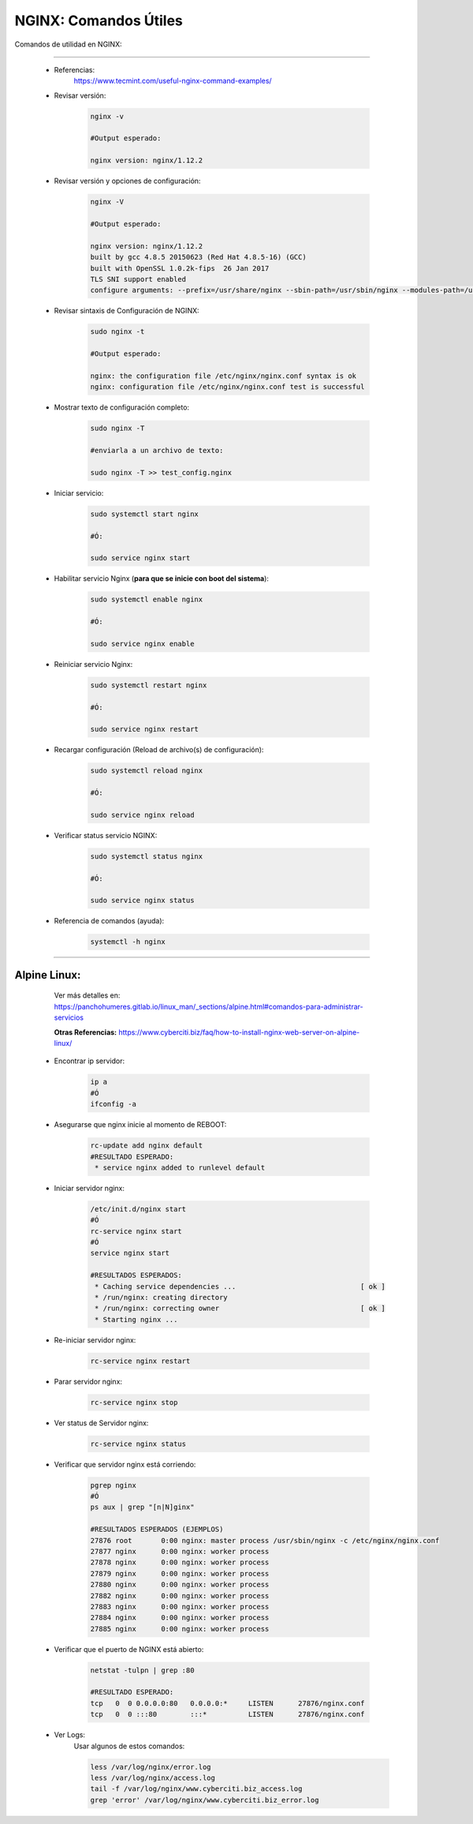 =====================================
NGINX: Comandos Útiles
=====================================

Comandos de utilidad en NGINX:

----------------------------------------------

    * Referencias:
        https://www.tecmint.com/useful-nginx-command-examples/

    *  Revisar versión:
    
        .. code-block:: bash
            
            nginx -v

            #Output esperado:
            
            nginx version: nginx/1.12.2

    * Revisar versión y opciones de configuración:

        .. code-block:: bash
            
            nginx -V

            #Output esperado:
            
            nginx version: nginx/1.12.2
            built by gcc 4.8.5 20150623 (Red Hat 4.8.5-16) (GCC) 
            built with OpenSSL 1.0.2k-fips  26 Jan 2017
            TLS SNI support enabled
            configure arguments: --prefix=/usr/share/nginx --sbin-path=/usr/sbin/nginx --modules-path=/usr/lib64/nginx/modules --conf-path=/etc/nginx/nginx.conf --error-log-path=/var/log/nginx/error.log --http-log-path=/var/log/nginx/access.log --http-client-body-temp-path=/var/lib/nginx/tmp/client_body --http-proxy-temp-path=/var/lib/nginx/tmp/proxy --http-fastcgi-temp-path=/var/lib/nginx/tmp/fastcgi --http-uwsgi-temp-path=/var/lib/nginx/tmp/uwsgi --http-scgi-temp-path=/var/lib/nginx/tmp/scgi --pid-path=/run/nginx.pid --lock-path=/run/lock/subsys/nginx --user=nginx --group=nginx --with-file-aio --with-ipv6 --with-http_auth_request_module --with-http_ssl_module --with-http_v2_module --with-http_realip_module --with-http_addition_module --with-http_xslt_module=dynamic --with-http_image_filter_module=dynamic --with-http_geoip_module=dynamic --with-http_sub_module --with-http_dav_module --with-http_flv_module --with-http_mp4_module --with-http_gunzip_module --with-http_gzip_static_module --with-http_random_index_module --with-http_secure_link_module --with-http_degradation_module --with-http_slice_module --with-http_stub_status_module --with-http_perl_module=dynamic --with-mail=dynamic --with-mail_ssl_module --with-pcre --with-pcre-jit --with-stream=dynamic --with-stream_ssl_module --with-google_perftools_module --with-debug --with-cc-opt='-O2 -g -pipe -Wall -Wp,-D_FORTIFY_SOURCE=2 -fexceptions -fstack-protector-strong --param=ssp-buffer-size=4 -grecord-gcc-switches -specs=/usr/lib/rpm/redhat/redhat-hardened-cc1 -m64 -mtune=generic' --with-ld-opt='-Wl,-z,relro -specs=/usr/lib/rpm/redhat/redhat-hardened-ld -Wl,-E'

    * Revisar sintaxis de Configuración de NGINX:

        .. code-block:: bash

            sudo nginx -t

            #Output esperado:

            nginx: the configuration file /etc/nginx/nginx.conf syntax is ok
            nginx: configuration file /etc/nginx/nginx.conf test is successful

    * Mostrar texto de configuración completo:

            .. code-block:: bash

                sudo nginx -T

                #enviarla a un archivo de texto:

                sudo nginx -T >> test_config.nginx

    * Iniciar servicio:

            .. code-block:: bash

                sudo systemctl start nginx

                #Ó:

                sudo service nginx start

    * Habilitar servicio Nginx (**para que se inicie con boot del sistema**):

            .. code-block:: bash

                sudo systemctl enable nginx

                #Ó:

                sudo service nginx enable

    * Reiniciar servicio Nginx:

            .. code-block:: bash

                sudo systemctl restart nginx

                #Ó:

                sudo service nginx restart

    * Recargar configuración (Reload de archivo(s) de configuración):

            .. code-block:: bash

                sudo systemctl reload nginx

                #Ó:

                sudo service nginx reload

    * Verificar status servicio NGINX:

            .. code-block:: bash

                sudo systemctl status nginx

                #Ó:

                sudo service nginx status

    * Referencia de comandos (ayuda):

            .. code-block:: bash

                systemctl -h nginx
                
----------------------------------------------

Alpine Linux:
==============================================

         Ver más detalles en: https://panchohumeres.gitlab.io/linux_man/_sections/alpine.html#comandos-para-administrar-servicios
         
         **Otras Referencias:** https://www.cyberciti.biz/faq/how-to-install-nginx-web-server-on-alpine-linux/

        * Encontrar ip servidor:

            .. code-block:: bash

                ip a
                #Ó
                ifconfig -a

        * Asegurarse que nginx inicie al momento de REBOOT:

            .. code-block:: bash

                rc-update add nginx default
                #RESULTADO ESPERADO:
                 * service nginx added to runlevel default

        * Iniciar servidor nginx:

            .. code-block:: bash

                /etc/init.d/nginx start
                #Ó
                rc-service nginx start
                #Ó
                service nginx start

                #RESULTADOS ESPERADOS:
                 * Caching service dependencies ...                              [ ok ]
                 * /run/nginx: creating directory
                 * /run/nginx: correcting owner                                  [ ok ]
                 * Starting nginx ...

        * Re-iniciar servidor nginx:

            .. code-block:: bash

                rc-service nginx restart

        * Parar servidor nginx:

            .. code-block:: bash

                rc-service nginx stop

        * Ver status de Servidor nginx:

            .. code-block:: bash

                rc-service nginx status

        * Verificar que servidor nginx está corriendo:

            .. code-block:: bash

                pgrep nginx
                #Ó
                ps aux | grep "[n|N]ginx"

                #RESULTADOS ESPERADOS (EJEMPLOS)
                27876 root       0:00 nginx: master process /usr/sbin/nginx -c /etc/nginx/nginx.conf
                27877 nginx      0:00 nginx: worker process
                27878 nginx      0:00 nginx: worker process
                27879 nginx      0:00 nginx: worker process
                27880 nginx      0:00 nginx: worker process
                27882 nginx      0:00 nginx: worker process
                27883 nginx      0:00 nginx: worker process
                27884 nginx      0:00 nginx: worker process
                27885 nginx      0:00 nginx: worker process

        * Verificar que el puerto de NGINX está abierto:
            
            .. code-block:: bash

                netstat -tulpn | grep :80

                #RESULTADO ESPERADO:
                tcp   0  0 0.0.0.0:80   0.0.0.0:*     LISTEN      27876/nginx.conf
                tcp   0  0 :::80        :::*          LISTEN      27876/nginx.conf    

        * Ver Logs:
            Usar algunos de estos comandos:

            .. code-block:: bash

                less /var/log/nginx/error.log
                less /var/log/nginx/access.log
                tail -f /var/log/nginx/www.cyberciti.biz_access.log
                grep 'error' /var/log/nginx/www.cyberciti.biz_error.log            







        